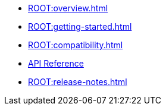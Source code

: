 * xref:ROOT:overview.adoc[]
* xref:ROOT:getting-started.adoc[]
* xref:ROOT:compatibility.adoc[]
* https://javadoc.io/doc/io.quarkiverse.couchbase/quarkus-couchbase/latest/index.html[API Reference^]
* xref:ROOT:release-notes.adoc[]
// * xref:ROOT:
